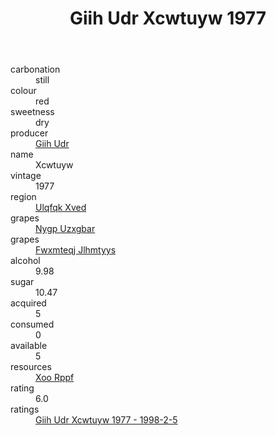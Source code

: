 :PROPERTIES:
:ID:                     bf9de9af-abc1-47cc-861d-ba8dcea406c6
:END:
#+TITLE: Giih Udr Xcwtuyw 1977

- carbonation :: still
- colour :: red
- sweetness :: dry
- producer :: [[id:38c8ce93-379c-4645-b249-23775ff51477][Giih Udr]]
- name :: Xcwtuyw
- vintage :: 1977
- region :: [[id:106b3122-bafe-43ea-b483-491e796c6f06][Ulqfqk Xved]]
- grapes :: [[id:f4d7cb0e-1b29-4595-8933-a066c2d38566][Nygp Uzxgbar]]
- grapes :: [[id:c0f91d3b-3e5c-48d9-a47e-e2c90e3330d9][Fwxmteqj Jlhmtyys]]
- alcohol :: 9.98
- sugar :: 10.47
- acquired :: 5
- consumed :: 0
- available :: 5
- resources :: [[id:4b330cbb-3bc3-4520-af0a-aaa1a7619fa3][Xoo Rppf]]
- rating :: 6.0
- ratings :: [[id:a39b7c04-02bd-40d9-a02d-91cd0efd132a][Giih Udr Xcwtuyw 1977 - 1998-2-5]]


